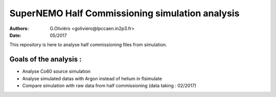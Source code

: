 ================================================
SuperNEMO Half Commissioning simulation analysis
================================================
:Authors: G.Oliviéro <goliviero@lpccaen.in2p3.fr>,
:Date:    05/2017

This repository is here to analyse half commissioning files from
simulation.

Goals of the analysis :
---------------------
- Analyse Co60 source simulation
- Analyse simulated datas with Argon instead of helium in flsimulate
- Compare simulation with raw data from half commissioning (data taking : 02/2017)
